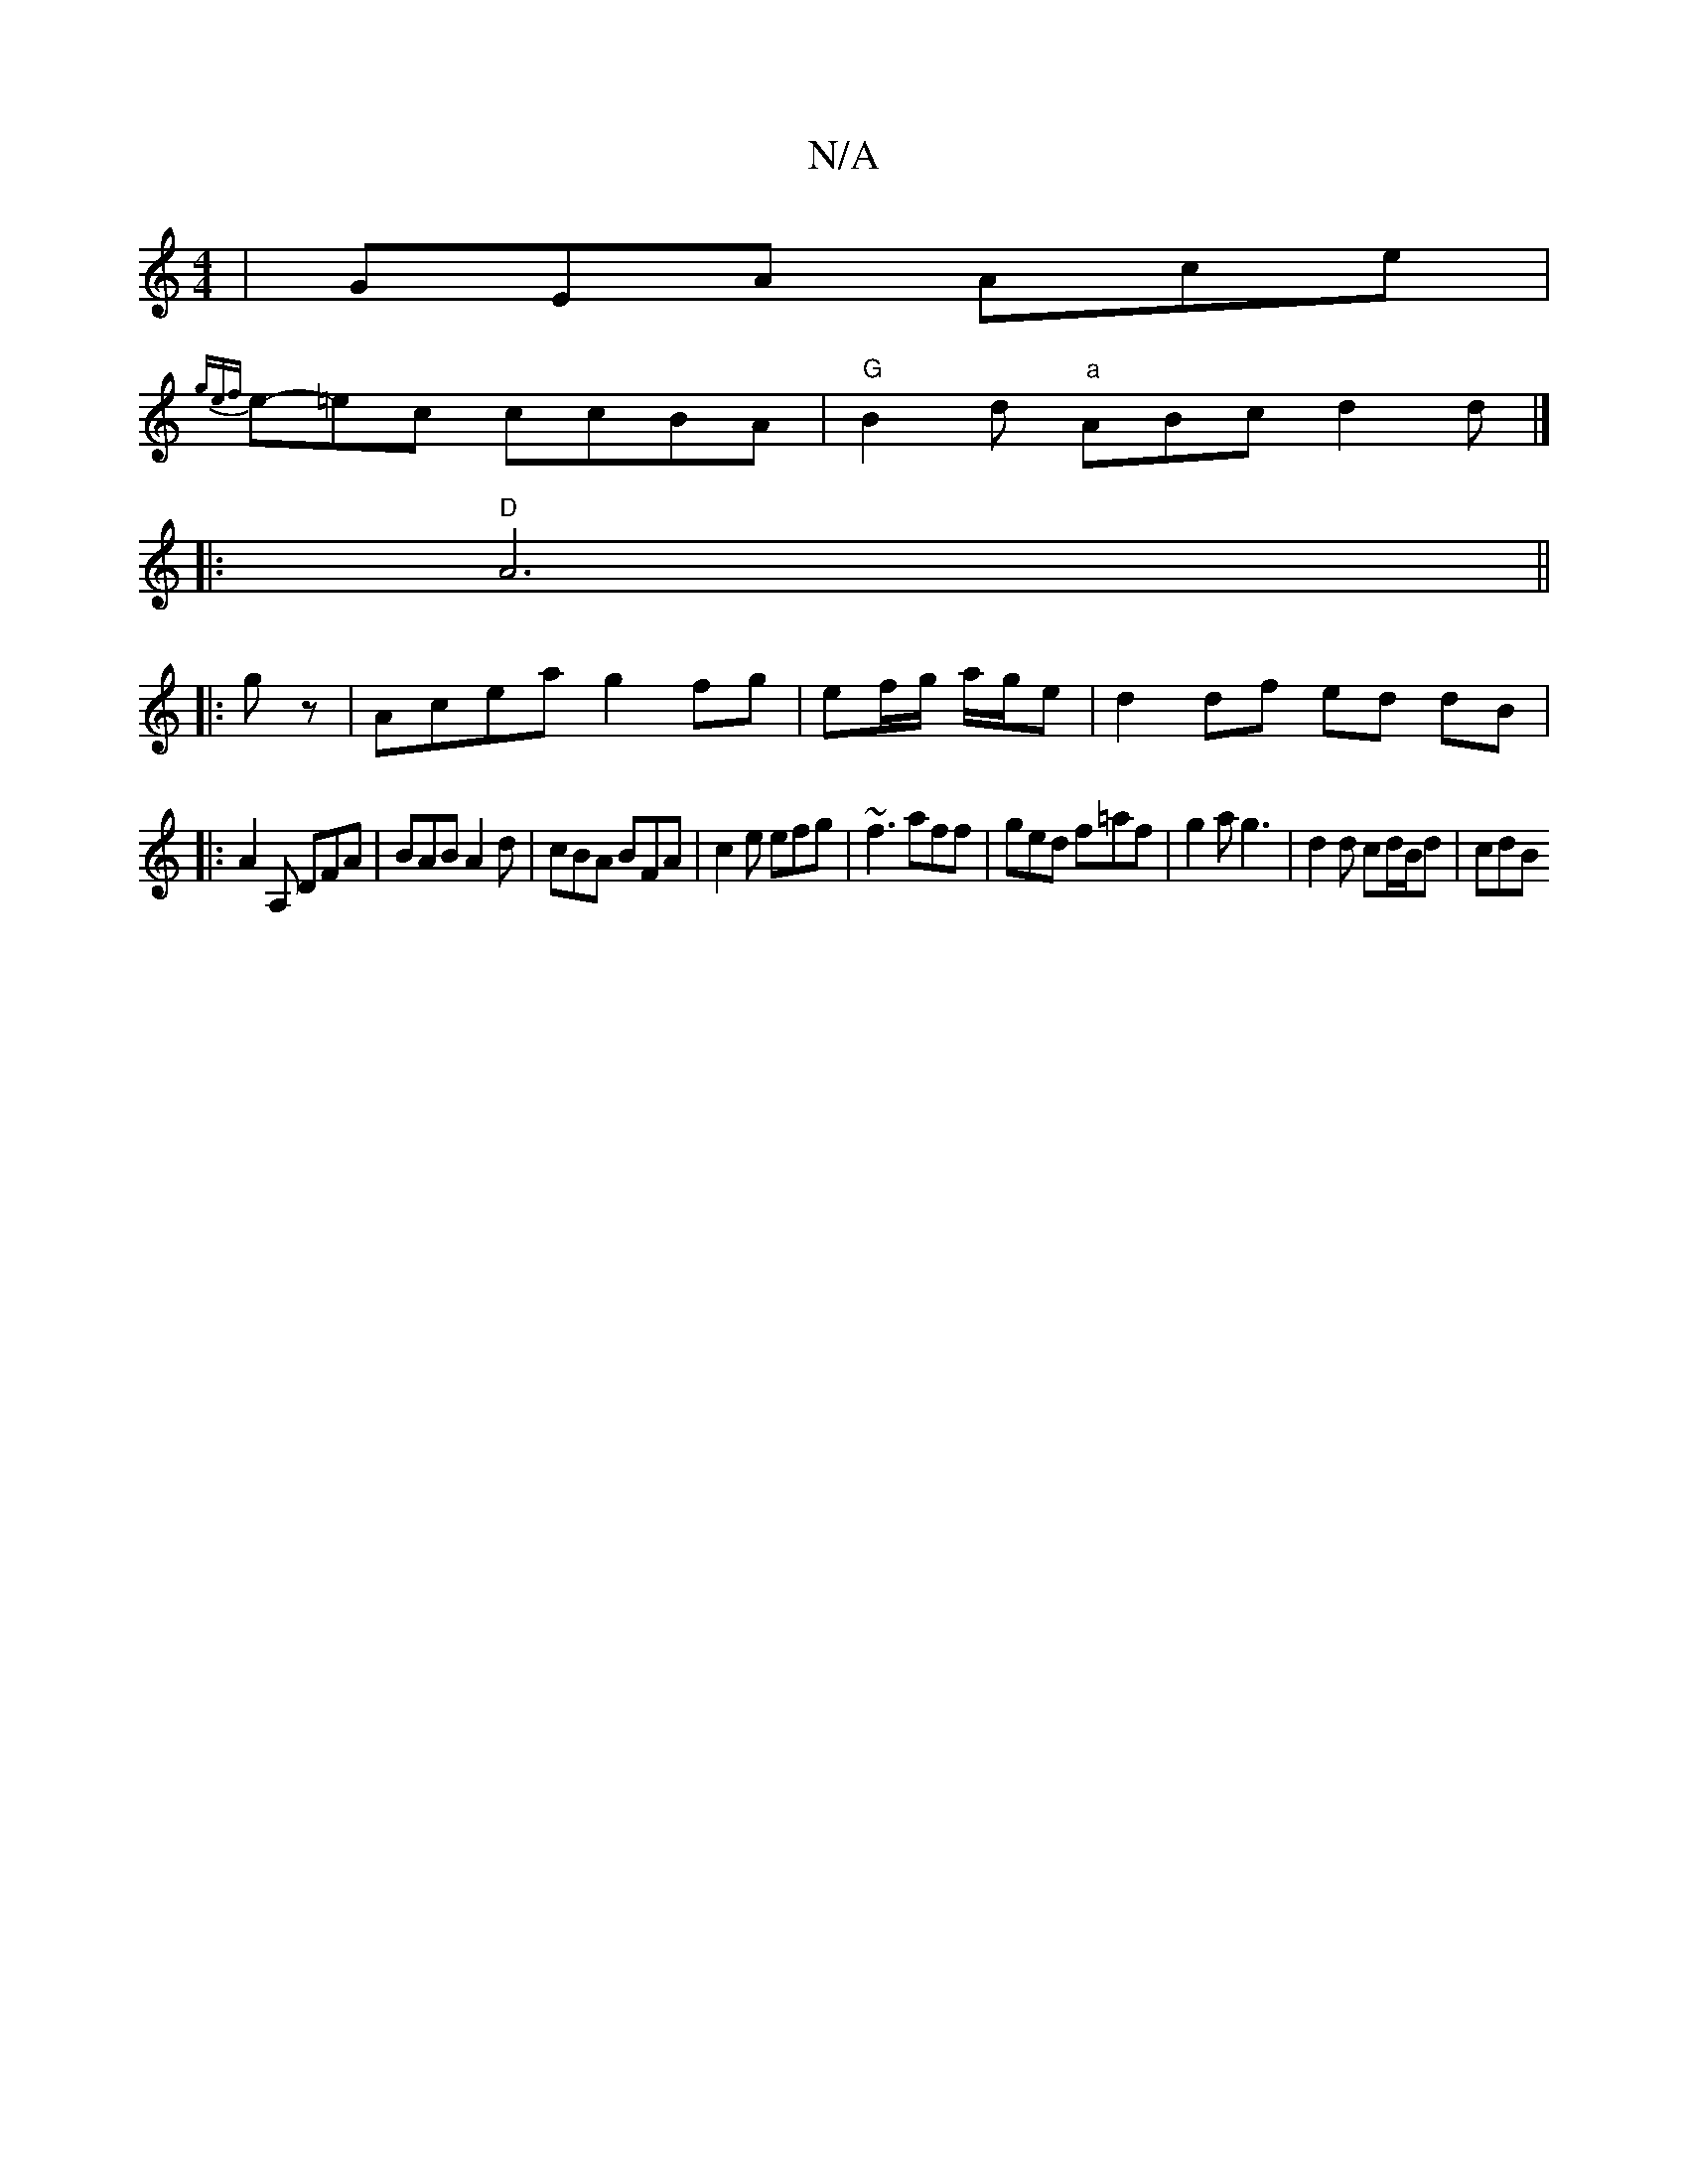 X:1
T:N/A
M:4/4
R:N/A
K:Cmajor
| GEA Ace |
{gef}e-=ec ccBA | "G"B2d-"a" ABc d2 d |]
|:"D"A6 ||
|:gz|Acea g2 fg|ef/g/ a/g/e | d2 df ed dB|
|: A2A, DFA | BAB A2 d | cBA BFA | c2e efg | ~f3 aff | ged f=af | g2a g3 | d2 d cd/B/d | cdB 
